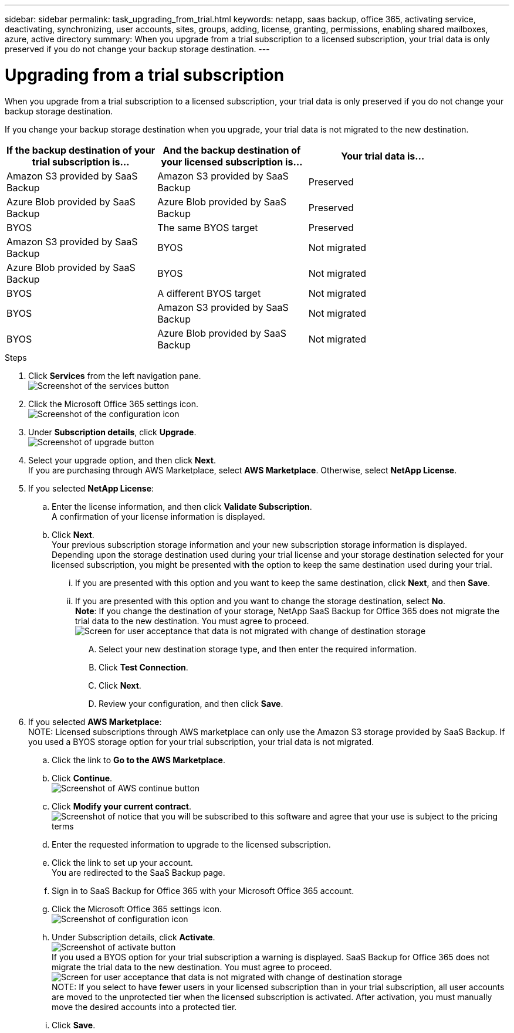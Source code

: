 ---
sidebar: sidebar
permalink: task_upgrading_from_trial.html
keywords: netapp, saas backup, office 365, activating service, deactivating, synchronizing, user accounts, sites, groups, adding, license, granting, permissions, enabling shared mailboxes, azure, active directory
summary: When you upgrade from a trial subscription to a licensed subscription, your trial data is only preserved if you do not change your backup storage destination.
---

= Upgrading from a trial subscription
:toc: macro
:toclevels: 1
:hardbreaks:
:nofooter:
:icons: font
:linkattrs:
:imagesdir: ./media/

[.lead]
When you upgrade from a trial subscription to a licensed subscription, your trial data is only preserved if you do not change your backup storage destination.

toc::[]

If you change your backup storage destination when you upgrade, your trial data is not migrated to the new destination.

[options="header" width="90%"]
|=======
|If the backup destination of your trial subscription is... |And the backup destination of your licensed subscription is... |Your trial data is...
|Amazon S3 provided by SaaS Backup | Amazon S3 provided by SaaS Backup | Preserved
|Azure Blob provided by SaaS Backup |Azure Blob provided by SaaS Backup | Preserved
|BYOS | The same BYOS target | Preserved
|Amazon S3 provided by SaaS Backup | BYOS | Not migrated
|Azure Blob provided by SaaS Backup | BYOS | Not migrated
|BYOS | A different BYOS target | Not migrated
|BYOS | Amazon S3 provided by SaaS Backup | Not migrated
|BYOS | Azure Blob provided by SaaS Backup | Not migrated
|=======

.Steps

. Click *Services* from the left navigation pane.
  image:services.jpg[Screenshot of the services button]
. Click the Microsoft Office 365 settings icon.
  image:configure_icon.jpg[Screenshot of the configuration icon]
. Under *Subscription details*, click *Upgrade*.
  image:upgrade.jpg[Screenshot of upgrade button]
. Select your upgrade option, and then click *Next*.
  If you are purchasing through AWS Marketplace, select *AWS Marketplace*. Otherwise, select *NetApp License*.
. If you selected *NetApp License*:
  .. Enter the license information, and then click *Validate Subscription*.
     A confirmation of your license information is displayed.
  .. Click *Next*.
     Your previous subscription storage information and your new subscription storage information is displayed.
     Depending upon the storage destination used during your trial license and your storage destination selected for your licensed subscription, you might be presented with the option to keep the same destination used during your trial.
     ... If you are presented with this option and you want to keep the same destination, click *Next*, and then *Save*.
     ... If you are presented with this option and you want to change the storage destination, select *No*.
         *Note*: If you change the destination of your storage, NetApp SaaS Backup for Office 365 does not migrate the trial data to the new destination.  You must agree to proceed.
         image:iAgree.jpg[Screen for user acceptance that data is not migrated with change of destination storage]
         .... Select your new destination storage type, and then enter the required information.
         .... Click *Test Connection*.
         .... Click *Next*.
         .... Review your configuration, and then click *Save*.
. If you selected *AWS Marketplace*:
  NOTE: Licensed subscriptions through AWS marketplace can only use the Amazon S3 storage provided by SaaS Backup.  If you used a BYOS storage option for your trial subscription, your trial data is not migrated.
  .. Click the link to *Go to the AWS Marketplace*.
  .. Click *Continue*.
     image:continue.jpg[Screenshot of AWS continue button]
  .. Click *Modify your current contract*.
     image:modify_current_contract.jpg[Screenshot of notice that you will be subscribed to this software and agree that your use is subject to the pricing terms, your automatic renewal selection, and the ELUA]
  .. Enter the requested information to upgrade to the licensed subscription.
  .. Click the link to set up your account.
     You are redirected to the SaaS Backup page.
  .. Sign in to SaaS Backup for Office 365 with your Microsoft Office 365 account.
  .. Click the Microsoft Office 365 settings icon.
     image:configure_icon.jpg[Screenshot of configuration icon]
  .. Under Subscription details, click *Activate*.
     image:activate.jpg[Screenshot of activate button]
     If you used a BYOS option for your trial subscription a warning is displayed. SaaS Backup for Office 365 does not migrate the trial data to the new destination.  You must agree to proceed.
     image:iAgree.jpg[Screen for user acceptance that data is not migrated with change of destination storage]
     NOTE: If you select to have fewer users in your licensed subscription than in your trial subscription, all user accounts are moved to the unprotected tier when the licensed subscription is activated.  After activation, you must manually move the desired accounts into a protected tier.
  .. Click *Save*.
